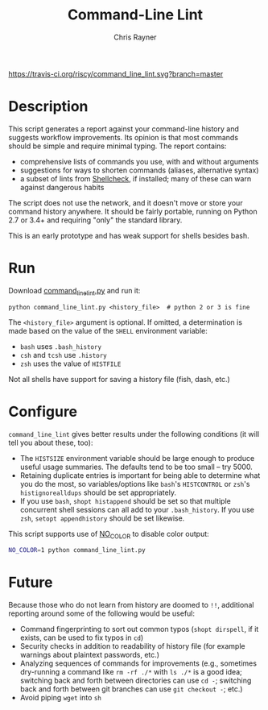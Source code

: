 #+TITLE: Command-Line Lint
#+OPTIONS: toc:3 author:t creator:nil num:nil
#+AUTHOR: Chris Rayner
#+EMAIL: dchrisrayner@gmail.com

[[https://travis-ci.org/riscy/command_line_lint][https://travis-ci.org/riscy/command_line_lint.svg?branch=master]]

[[file:img/screenshot.png]]

* Description
  This script generates a report against your command-line history and suggests
  workflow improvements.  Its opinion is that most commands should be simple and
  require minimal typing.  The report contains:

  - comprehensive lists of commands you use, with and without arguments
  - suggestions for ways to shorten commands (aliases, alternative syntax)
  - a subset of lints from [[https://www.shellcheck.net][Shellcheck]], if installed; many of these can warn
    against dangerous habits

  The script does not use the network, and it doesn't move or store your command
  history anywhere.  It should be fairly portable, running on Python 2.7 or 3.4+
  and requiring "only" the standard library.

  This is an early prototype and has weak support for shells besides bash.
* Run
  Download [[https://raw.githubusercontent.com/riscy/command_line_lint/master/command_line_lint.py][command_line_lint.py]] and run it:
  #+begin_src
  python command_line_lint.py <history_file>  # python 2 or 3 is fine
  #+end_src
  The =<history_file>= argument is optional.  If omitted, a determination is
  made based on the value of the =SHELL= environment variable:
  - =bash= uses =.bash_history=
  - =csh= and =tcsh= use =.history=
  - =zsh= uses the value of =HISTFILE=
  Not all shells have support for saving a history file (fish, dash, etc.)
* Configure
  =command_line_lint= gives better results under the following conditions
  (it will tell you about these, too):
  - The =HISTSIZE= environment variable should be large enough to produce useful
    usage summaries.  The defaults tend to be too small -- try 5000.
  - Retaining duplicate entries is important for being able to determine what
    you do the most, so variables/options like =bash='s =HISTCONTROL= or =zsh='s
    =histignorealldups= should be set appropriately.
  - If you use =bash=, ~shopt histappend~ should be set so that multiple
    concurrent shell sessions can all add to your =.bash_history=.  If you use
    =zsh=, ~setopt appendhistory~ should be set likewise.

  This script supports use of [[http://no-color.org][NO_COLOR]] to disable color output:
  #+begin_src bash
  NO_COLOR=1 python command_line_lint.py
  #+end_src

* Future
  Because those who do not learn from history are doomed to =!!=,
  additional reporting around some of the following would be useful:
  - Command fingerprinting to sort out common typos (~shopt dirspell~, if it
    exists, can be used to fix typos in =cd=)
  - Security checks in addition to readability of history file (for example
    warnings about plaintext passwords, etc.)
  - Analyzing sequences of commands for improvements (e.g., sometimes
    dry-running a command like ~rm -rf ./*~ with ~ls ./*~ is a good idea;
    switching back and forth between directories can use ~cd -~; switching
    back and forth between git branches can use ~git checkout -~; etc.)
  - Avoid piping =wget= into =sh=
